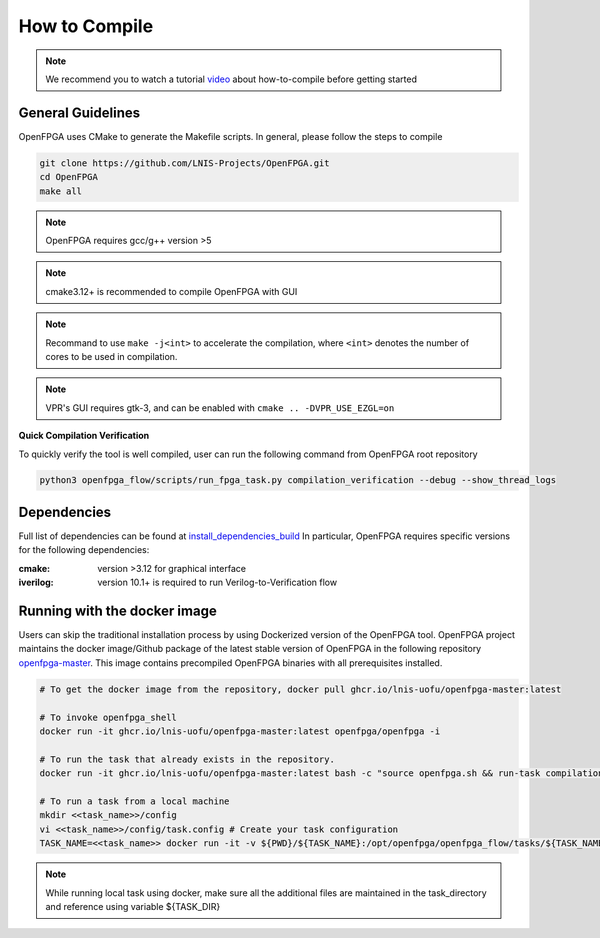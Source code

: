 .. _tutorial_compile:

How to Compile
--------------

.. note:: We recommend you to watch a tutorial `video <https://youtu.be/F9sMRmDewM0>`_ about how-to-compile before getting started

.. only:: html

  .. youtube:: F9sMRmDewM0

General Guidelines
~~~~~~~~~~~~~~~~~~
OpenFPGA uses CMake to generate the Makefile scripts.
In general, please follow the steps to compile

.. code-block:: shell

  git clone https://github.com/LNIS-Projects/OpenFPGA.git
  cd OpenFPGA
  make all

.. note:: OpenFPGA requires gcc/g++ version >5

.. note:: cmake3.12+ is recommended to compile OpenFPGA with GUI

.. note:: Recommand to use ``make -j<int>`` to accelerate the compilation, where ``<int>`` denotes the number of cores to be used in compilation.

.. note:: VPR's GUI requires gtk-3, and can be enabled with ``cmake .. -DVPR_USE_EZGL=on``

**Quick Compilation Verification**

To quickly verify the tool is well compiled, user can run the following command from OpenFPGA root repository

.. code-block:: shell

  python3 openfpga_flow/scripts/run_fpga_task.py compilation_verification --debug --show_thread_logs

Dependencies
~~~~~~~~~~~~
Full list of dependencies can be found at install_dependencies_build_
In particular, OpenFPGA requires specific versions for the following dependencies:

:cmake:
  version >3.12 for graphical interface

:iverilog:
  version 10.1+ is required to run Verilog-to-Verification flow

.. _install_dependencies_build: https://github.com/lnis-uofu/OpenFPGA/blob/master/.github/workflows/install_dependencies_build.sh


Running with the docker image
~~~~~~~~~~~~~~~~~~~~~~~~~~~~~

Users can skip the traditional installation process by using Dockerized version
of the OpenFPGA tool. OpenFPGA project maintains the docker image/Github package of
the latest stable version of OpenFPGA in the following repository
`openfpga-master <https://github.com/orgs/lnis-uofu/packages/container/package/openfpga-master>`_.
This image contains precompiled OpenFPGA binaries with all prerequisites installed.

.. code-block:: bash

   # To get the docker image from the repository, docker pull ghcr.io/lnis-uofu/openfpga-master:latest

   # To invoke openfpga_shell
   docker run -it ghcr.io/lnis-uofu/openfpga-master:latest openfpga/openfpga -i

   # To run the task that already exists in the repository.
   docker run -it ghcr.io/lnis-uofu/openfpga-master:latest bash -c "source openfpga.sh && run-task compilation_verification"

   # To run a task from a local machine
   mkdir <<task_name>>/config
   vi <<task_name>>/config/task.config # Create your task configuration
   TASK_NAME=<<task_name>> docker run -it -v ${PWD}/${TASK_NAME}:/opt/openfpga/openfpga_flow/tasks/${TASK_NAME} ghcr.io/lnis-uofu/openfpga-master:latest bash -c "source openfpga.sh && run-task ${TASK_NAME}"

.. note::
   While running local task using docker, make sure all the additional files
   are maintained in the task_directory and reference using variable ${TASK_DIR}
